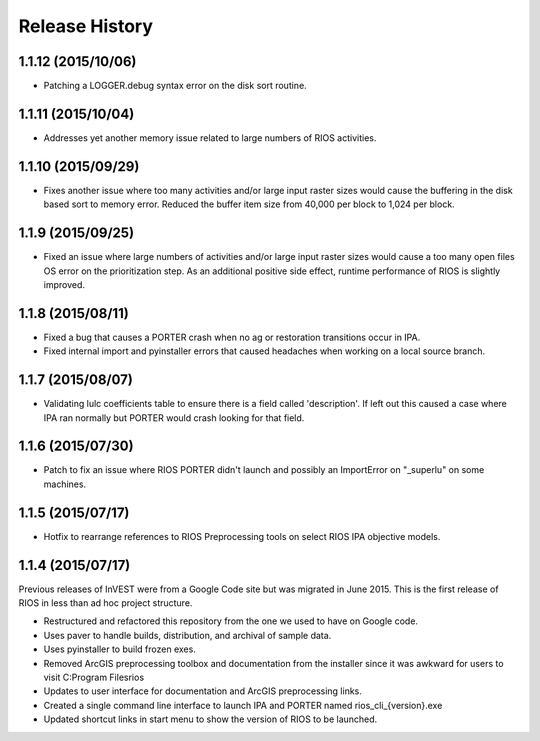 Release History
===============

1.1.12 (2015/10/06)
-------------------

* Patching a LOGGER.debug syntax error on the disk sort routine.

1.1.11 (2015/10/04)
-------------------

* Addresses yet another memory issue related to large numbers of RIOS activities.

1.1.10 (2015/09/29)
-------------------

* Fixes another issue where too many activities and/or large input raster sizes would cause the buffering in the disk based sort to memory error.  Reduced the buffer item size from 40,000 per block to 1,024 per block.

1.1.9 (2015/09/25)
------------------

* Fixed an issue where large numbers of activities and/or large input raster sizes would cause a too many open files OS error on the prioritization step.  As an additional positive side effect, runtime performance of RIOS is slightly improved.


1.1.8 (2015/08/11)
------------------

* Fixed a bug that causes a PORTER crash when no ag or restoration transitions occur in IPA.
* Fixed internal import and pyinstaller errors that caused headaches when working on a local source branch.

1.1.7 (2015/08/07)
------------------

* Validating lulc coefficients table to ensure there is a field called 'description'.  If left out this caused a case where IPA ran normally but PORTER would crash looking for that field.

1.1.6 (2015/07/30)
------------------

* Patch to fix an issue where RIOS PORTER didn't launch and possibly an ImportError on "_superlu" on some machines.

1.1.5 (2015/07/17)
------------------

* Hotfix to rearrange references to RIOS Preprocessing tools on select RIOS IPA objective models.

1.1.4 (2015/07/17)
------------------

Previous releases of InVEST were from a Google Code site but was migrated in June 2015.  This is the first release of RIOS in less than ad hoc project structure.

* Restructured and refactored this repository from the one we used to have on
  Google code.
* Uses paver to handle builds, distribution, and archival of sample data.
* Uses pyinstaller to build frozen exes.
* Removed ArcGIS preprocessing toolbox and documentation from the installer since it was awkward for users to visit C:\Program Files\rios
* Updates to user interface for documentation and ArcGIS preprocessing links.
* Created a single command line interface to launch IPA and PORTER named rios_cli_{version}.exe
* Updated shortcut links in start menu to show the version of RIOS to be launched.
